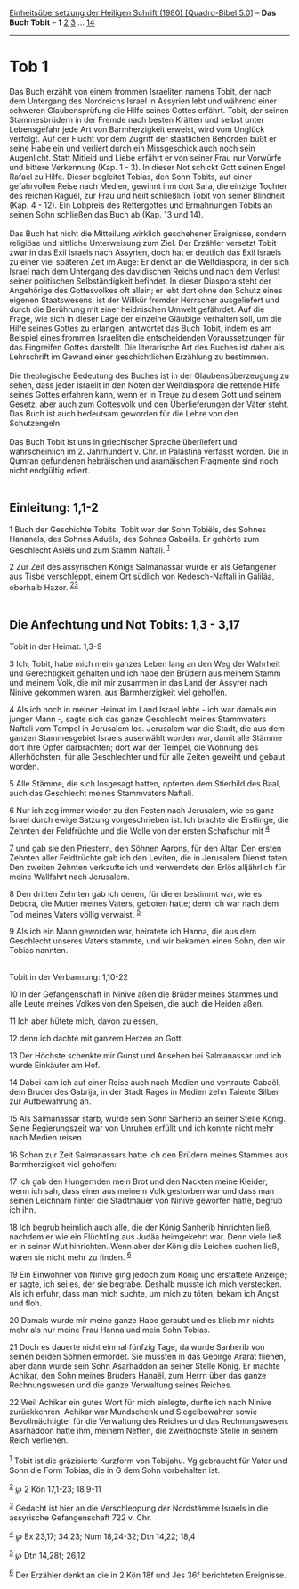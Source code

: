 :PROPERTIES:
:ID:       c87f2d2b-9323-4508-bcda-cc282259f287
:END:
<<navbar>>
[[../index.html][Einheitsübersetzung der Heiligen Schrift (1980)
[Quadro-Bibel 5.0]]] -- *Das Buch Tobit* -- *1* [[file:Tob_2.html][2]]
[[file:Tob_3.html][3]] ... [[file:Tob_14.html][14]]

--------------

* Tob 1
  :PROPERTIES:
  :CUSTOM_ID: tob-1
  :END:

Das Buch erzählt von einem frommen Israeliten namens Tobit, der nach dem
Untergang des Nordreichs Israel in Assyrien lebt und während einer
schweren Glaubensprüfung die Hilfe seines Gottes erfährt. Tobit, der
seinen Stammesbrüdern in der Fremde nach besten Kräften und selbst unter
Lebensgefahr jede Art von Barmherzigkeit erweist, wird vom Unglück
verfolgt. Auf der Flucht vor dem Zugriff der staatlichen Behörden büßt
er seine Habe ein und verliert durch ein Missgeschick auch noch sein
Augenlicht. Statt Mitleid und Liebe erfährt er von seiner Frau nur
Vorwürfe und bittere Verkennung (Kap. 1 - 3). In dieser Not schickt Gott
seinen Engel Rafael zu Hilfe. Dieser begleitet Tobias, den Sohn Tobits,
auf einer gefahrvollen Reise nach Medien, gewinnt ihm dort Sara, die
einzige Tochter des reichen Raguël, zur Frau und heilt schließlich Tobit
von seiner Blindheit (Kap. 4 - 12). Ein Lobpreis des Rettergottes und
Ermahnungen Tobits an seinen Sohn schließen das Buch ab (Kap. 13 und
14).\\
\\
Das Buch hat nicht die Mitteilung wirklich geschehener Ereignisse,
sondern religiöse und sittliche Unterweisung zum Ziel. Der Erzähler
versetzt Tobit zwar in das Exil Israels nach Assyrien, doch hat er
deutlich das Exil Israels zu einer viel späteren Zeit im Auge: Er denkt
an die Weltdiaspora, in der sich Israel nach dem Untergang des
davidischen Reichs und nach dem Verlust seiner politischen
Selbständigkeit befindet. In dieser Diaspora steht der Angehörige des
Gottesvolkes oft allein; er lebt dort ohne den Schutz eines eigenen
Staatswesens, ist der Willkür fremder Herrscher ausgeliefert und durch
die Berührung mit einer heidnischen Umwelt gefährdet. Auf die Frage, wie
sich in dieser Lage der einzelne Gläubige verhalten soll, um die Hilfe
seines Gottes zu erlangen, antwortet das Buch Tobit, indem es am
Beispiel eines frommen Israeliten die entscheidenden Voraussetzungen für
das Eingreifen Gottes darstellt. Die literarische Art des Buches ist
daher als Lehrschrift im Gewand einer geschichtlichen Erzählung zu
bestimmen.\\
\\
Die theologische Bedeutung des Buches ist in der Glaubensüberzeugung zu
sehen, dass jeder Israelit in den Nöten der Weltdiaspora die rettende
Hilfe seines Gottes erfahren kann, wenn er in Treue zu diesem Gott und
seinem Gesetz, aber auch zum Gottesvolk und den Überlieferungen der
Väter steht. Das Buch ist auch bedeutsam geworden für die Lehre von den
Schutzengeln.\\
\\
Das Buch Tobit ist uns in griechischer Sprache überliefert und
wahrscheinlich im 2. Jahrhundert v. Chr. in Palästina verfasst worden.
Die in Qumran gefundenen hebräischen und aramäischen Fragmente sind noch
nicht endgültig ediert.\\
\\

<<verses>>

<<v1>>
** Einleitung: 1,1-2
   :PROPERTIES:
   :CUSTOM_ID: einleitung-11-2
   :END:
1 Buch der Geschichte Tobits. Tobit war der Sohn Tobiëls, des Sohnes
Hananels, des Sohnes Aduëls, des Sohnes Gabaëls. Er gehörte zum
Geschlecht Asiëls und zum Stamm Naftali. ^{[[#fn1][1]]}

<<v2>>
2 Zur Zeit des assyrischen Königs Salmanassar wurde er als Gefangener
aus Tisbe verschleppt, einem Ort südlich von Kedesch-Naftali in Galiläa,
oberhalb Hazor. ^{[[#fn2][2]][[#fn3][3]]}\\
\\

<<v3>>
** Die Anfechtung und Not Tobits: 1,3 - 3,17
   :PROPERTIES:
   :CUSTOM_ID: die-anfechtung-und-not-tobits-13---317
   :END:
**** Tobit in der Heimat: 1,3-9
     :PROPERTIES:
     :CUSTOM_ID: tobit-in-der-heimat-13-9
     :END:
3 Ich, Tobit, habe mich mein ganzes Leben lang an den Weg der Wahrheit
und Gerechtigkeit gehalten und ich habe den Brüdern aus meinem Stamm und
meinem Volk, die mit mir zusammen in das Land der Assyrer nach Ninive
gekommen waren, aus Barmherzigkeit viel geholfen.

<<v4>>
4 Als ich noch in meiner Heimat im Land Israel lebte - ich war damals
ein junger Mann -, sagte sich das ganze Geschlecht meines Stammvaters
Naftali vom Tempel in Jerusalem los. Jerusalem war die Stadt, die aus
dem ganzen Stammesgebiet Israels auserwählt worden war, damit alle
Stämme dort ihre Opfer darbrachten; dort war der Tempel, die Wohnung des
Allerhöchsten, für alle Geschlechter und für alle Zeiten geweiht und
gebaut worden.

<<v5>>
5 Alle Stämme, die sich losgesagt hatten, opferten dem Stierbild des
Baal, auch das Geschlecht meines Stammvaters Naftali.

<<v6>>
6 Nur ich zog immer wieder zu den Festen nach Jerusalem, wie es ganz
Israel durch ewige Satzung vorgeschrieben ist. Ich brachte die
Erstlinge, die Zehnten der Feldfrüchte und die Wolle von der ersten
Schafschur mit ^{[[#fn4][4]]}

<<v7>>
7 und gab sie den Priestern, den Söhnen Aarons, für den Altar. Den
ersten Zehnten aller Feldfrüchte gab ich den Leviten, die in Jerusalem
Dienst taten. Den zweiten Zehnten verkaufte ich und verwendete den Erlös
alljährlich für meine Wallfahrt nach Jerusalem.

<<v8>>
8 Den dritten Zehnten gab ich denen, für die er bestimmt war, wie es
Debora, die Mutter meines Vaters, geboten hatte; denn ich war nach dem
Tod meines Vaters völlig verwaist. ^{[[#fn5][5]]}

<<v9>>
9 Als ich ein Mann geworden war, heiratete ich Hanna, die aus dem
Geschlecht unseres Vaters stammte, und wir bekamen einen Sohn, den wir
Tobias nannten.\\
\\

<<v10>>
**** Tobit in der Verbannung: 1,10-22
     :PROPERTIES:
     :CUSTOM_ID: tobit-in-der-verbannung-110-22
     :END:
10 In der Gefangenschaft in Ninive aßen die Brüder meines Stammes und
alle Leute meines Volkes von den Speisen, die auch die Heiden aßen.

<<v11>>
11 Ich aber hütete mich, davon zu essen,

<<v12>>
12 denn ich dachte mit ganzem Herzen an Gott.

<<v13>>
13 Der Höchste schenkte mir Gunst und Ansehen bei Salmanassar und ich
wurde Einkäufer am Hof.

<<v14>>
14 Dabei kam ich auf einer Reise auch nach Medien und vertraute Gabaël,
dem Bruder des Gabrija, in der Stadt Rages in Medien zehn Talente Silber
zur Aufbewahrung an.

<<v15>>
15 Als Salmanassar starb, wurde sein Sohn Sanherib an seiner Stelle
König. Seine Regierungszeit war von Unruhen erfüllt und ich konnte nicht
mehr nach Medien reisen.

<<v16>>
16 Schon zur Zeit Salmanassars hatte ich den Brüdern meines Stammes aus
Barmherzigkeit viel geholfen:

<<v17>>
17 Ich gab den Hungernden mein Brot und den Nackten meine Kleider; wenn
ich sah, dass einer aus meinem Volk gestorben war und dass man seinen
Leichnam hinter die Stadtmauer von Ninive geworfen hatte, begrub ich
ihn.

<<v18>>
18 Ich begrub heimlich auch alle, die der König Sanherib hinrichten
ließ, nachdem er wie ein Flüchtling aus Judäa heimgekehrt war. Denn
viele ließ er in seiner Wut hinrichten. Wenn aber der König die Leichen
suchen ließ, waren sie nicht mehr zu finden. ^{[[#fn6][6]]}

<<v19>>
19 Ein Einwohner von Ninive ging jedoch zum König und erstattete
Anzeige; er sagte, ich sei es, der sie begrabe. Deshalb musste ich mich
verstecken. Als ich erfuhr, dass man mich suchte, um mich zu töten,
bekam ich Angst und floh.

<<v20>>
20 Damals wurde mir meine ganze Habe geraubt und es blieb mir nichts
mehr als nur meine Frau Hanna und mein Sohn Tobias.

<<v21>>
21 Doch es dauerte nicht einmal fünfzig Tage, da wurde Sanherib von
seinen beiden Söhnen ermordet. Sie mussten in das Gebirge Ararat
fliehen, aber dann wurde sein Sohn Asarhaddon an seiner Stelle König. Er
machte Achikar, den Sohn meines Bruders Hanaël, zum Herrn über das ganze
Rechnungswesen und die ganze Verwaltung seines Reiches.

<<v22>>
22 Weil Achikar ein gutes Wort für mich einlegte, durfte ich nach Ninive
zurückkehren. Achikar war Mundschenk und Siegelbewahrer sowie
Bevollmächtigter für die Verwaltung des Reiches und das Rechnungswesen.
Asarhaddon hatte ihm, meinem Neffen, die zweithöchste Stelle in seinem
Reich verliehen.\\
\\

^{[[#fnm1][1]]} Tobit ist die gräzisierte Kurzform von Tobijahu. Vg
gebraucht für Vater und Sohn die Form Tobias, die in G dem Sohn
vorbehalten ist.

^{[[#fnm2][2]]} ℘ 2 Kön 17,1-23; 18,9-11

^{[[#fnm3][3]]} Gedacht ist hier an die Verschleppung der Nordstämme
Israels in die assyrische Gefangenschaft 722 v. Chr.

^{[[#fnm4][4]]} ℘ Ex 23,17; 34,23; Num 18,24-32; Dtn 14,22; 18,4

^{[[#fnm5][5]]} ℘ Dtn 14,28f; 26,12

^{[[#fnm6][6]]} Der Erzähler denkt an die in 2 Kön 18f und Jes 36f
berichteten Ereignisse.
